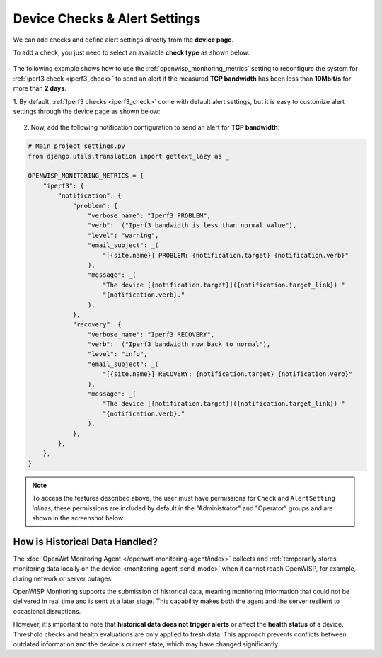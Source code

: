 Device Checks & Alert Settings
==============================

We can add checks and define alert settings directly from the **device
page**.

To add a check, you just need to select an available **check type** as
shown below:

.. figure:: https://raw.githubusercontent.com/openwisp/openwisp-monitoring/docs/docs/1.1/device-inline-check.png
    :target: https://raw.githubusercontent.com/openwisp/openwisp-monitoring/docs/docs/1.1/device-inline-check.png
    :align: center

The following example shows how to use the
:ref:`openwisp_monitoring_metrics` setting to reconfigure the system for
:ref:`iperf3 check <iperf3_check>` to send an alert if the measured **TCP
bandwidth** has been less than **10Mbit/s** for more than **2 days**.

1. By default, :ref:`Iperf3 checks <iperf3_check>` come with default alert
settings, but it is easy to customize alert settings through the device
page as shown below:

.. figure:: https://raw.githubusercontent.com/openwisp/openwisp-monitoring/docs/docs/1.1/device-inline-alertsettings.png
    :target: https://raw.githubusercontent.com/openwisp/openwisp-monitoring/docs/docs/1.1/device-inline-alertsettings.png
    :align: center

2. Now, add the following notification configuration to send an alert for
   **TCP bandwidth**:

.. code-block:: python

    # Main project settings.py
    from django.utils.translation import gettext_lazy as _

    OPENWISP_MONITORING_METRICS = {
        "iperf3": {
            "notification": {
                "problem": {
                    "verbose_name": "Iperf3 PROBLEM",
                    "verb": _("Iperf3 bandwidth is less than normal value"),
                    "level": "warning",
                    "email_subject": _(
                        "[{site.name}] PROBLEM: {notification.target} {notification.verb}"
                    ),
                    "message": _(
                        "The device [{notification.target}]({notification.target_link}) "
                        "{notification.verb}."
                    ),
                },
                "recovery": {
                    "verbose_name": "Iperf3 RECOVERY",
                    "verb": _("Iperf3 bandwidth now back to normal"),
                    "level": "info",
                    "email_subject": _(
                        "[{site.name}] RECOVERY: {notification.target} {notification.verb}"
                    ),
                    "message": _(
                        "The device [{notification.target}]({notification.target_link}) "
                        "{notification.verb}."
                    ),
                },
            },
        },
    }

.. figure:: https://raw.githubusercontent.com/openwisp/openwisp-monitoring/docs/docs/1.1/alert_field_warn.png
    :target: https://raw.githubusercontent.com/openwisp/openwisp-monitoring/docs/docs/1.1/alert_field_warn.png
    :align: center

.. figure:: https://raw.githubusercontent.com/openwisp/openwisp-monitoring/docs/docs/1.1/alert_field_info.png
    :target: https://raw.githubusercontent.com/openwisp/openwisp-monitoring/docs/docs/1.1/alert_field_info.png
    :align: center

.. note::

    To access the features described above, the user must have permissions
    for ``Check`` and ``AlertSetting`` *inlines*, these permissions are
    included by default in the "Administrator" and "Operator" groups and
    are shown in the screenshot below.

.. figure:: https://raw.githubusercontent.com/openwisp/openwisp-monitoring/docs/docs/1.1/inline-permissions.png
    :target: https://raw.githubusercontent.com/openwisp/openwisp-monitoring/docs/docs/1.1/inline-permissions.png
    :align: center

How is Historical Data Handled?
-------------------------------

The :doc:`OpenWrt Monitoring Agent </openwrt-monitoring-agent/index>`
collects and :ref:`temporarily stores monitoring data locally on the
device <monitoring_agent_send_mode>` when it cannot reach OpenWISP, for
example, during network or server outages.

OpenWISP Monitoring supports the submission of historical data, meaning
monitoring information that could not be delivered in real time and is
sent at a later stage. This capability makes both the agent and the server
resilient to occasional disruptions.

However, it's important to note that **historical data does not trigger
alerts** or affect the **health status** of a device. Threshold checks and
health evaluations are only applied to fresh data. This approach prevents
conflicts between outdated information and the device's current state,
which may have changed significantly.
